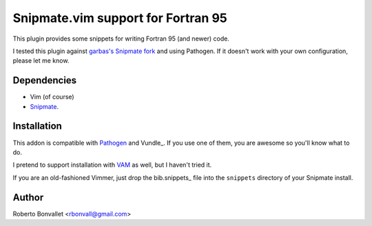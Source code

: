 Snipmate.vim support for Fortran 95
===================================

This plugin provides some snippets
for writing Fortran 95 (and newer) code.

I tested this plugin against `garbas's Snipmate fork`_ and using Pathogen.
If it doesn't work with your own configuration, please let me know.

.. _garbas's Snipmate fork: https://github.com/garbas/vim-snipmate

Dependencies
------------
* Vim (of course)
* Snipmate_.

Installation
------------
This addon is compatible with Pathogen_ and Vundle_.
If you use one of them,
you are awesome so you'll know what to do.

I pretend to support installation with VAM_ as well,
but I haven't tried it.

If you are an old-fashioned Vimmer,
just drop the bib.snippets_ file
into the ``snippets`` directory
of your Snipmate install.

.. _Snipmate: https://github.com/garbas/vim-snipmate
.. _Pathogen: https://github.com/tpope/vim-pathogen
.. _VAM: https://github.com/MarcWeber/vim-addon-manager
.. _fortran.snippets: https://github.com/rbonvall/snipmate-snippets-fortran95/blob/master/snippets/fortran.snippets

Author
------
Roberto Bonvallet <rbonvall@gmail.com>

